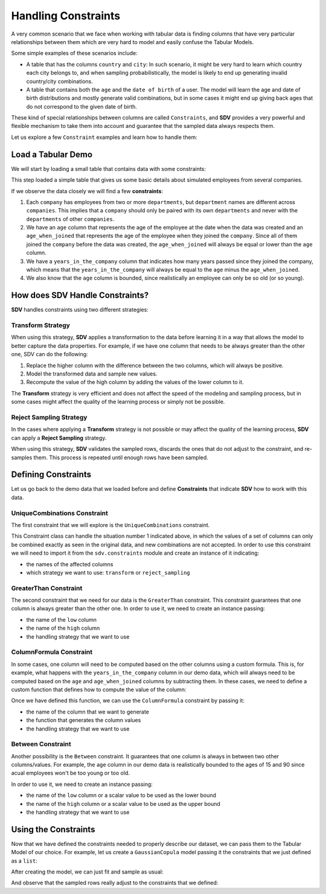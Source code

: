 .. _single_table_constraints:

Handling Constraints
====================

A very common scenario that we face when working with tabular data is
finding columns that have very particular relationships between them
which are very hard to model and easily confuse the Tabular Models.

Some simple examples of these scenarios include:

-  A table that has the columns ``country`` and ``city``: In such
   scenario, it might be very hard to learn which country each city
   belongs to, and when sampling probabilistically, the model is likely
   to end up generating invalid country/city combinations.
-  A table that contains both the ``age`` and the ``date of birth`` of a
   user. The model will learn the age and date of birth distributions
   and mostly generate valid combinations, but in some cases it might
   end up giving back ages that do not correspond to the given date of
   birth.

These kind of special relationships between columns are called
``Constraints``, and **SDV** provides a very powerful and flexible
mechanism to take them into account and guarantee that the sampled data
always respects them.

Let us explore a few ``Constraint`` examples and learn how to handle
them:

Load a Tabular Demo
-------------------

We will start by loading a small table that contains data with some
constraints:

.. ipython:: python
    :okwarning:

    from sdv.demo import load_tabular_demo

    employees = load_tabular_demo()
    employees


This step loaded a simple table that gives us some basic details about
simulated employees from several companies.

If we observe the data closely we will find a few **constraints**:

1. Each ``company`` has employees from two or more ``departments``, but
   ``department`` names are different across ``companies``. This implies
   that a ``company`` should only be paired with its own ``departments``
   and never with the ``departments`` of other ``companies``.
2. We have an ``age`` column that represents the age of the employee at
   the date when the data was created and an ``age_when_joined`` that
   represents the age of the employee when they joined the ``company``.
   Since all of them joined the ``company`` before the data was created,
   the ``age_when_joined`` will always be equal or lower than the
   ``age`` column.
3. We have a ``years_in_the_company`` column that indicates how many
   years passed since they joined the company, which means that the
   ``years_in_the_company`` will always be equal to the ``age`` minus
   the ``age_when_joined``.
4. We also know that the ``age`` column is bounded, since realistically
   an employee can only be so old (or so young).

How does SDV Handle Constraints?
--------------------------------

**SDV** handles constraints using two different strategies:

Transform Strategy
~~~~~~~~~~~~~~~~~~

When using this strategy, **SDV** applies a transformation to the data
before learning it in a way that allows the model to better capture the
data properties. For example, if we have one column that needs to be
always greater than the other one, SDV can do the following:

1. Replace the higher column with the difference between the two
   columns, which will always be positive.
2. Model the transformed data and sample new values.
3. Recompute the value of the high column by adding the values of the
   lower column to it.

The **Transform** strategy is very efficient and does not affect the
speed of the modeling and sampling process, but in some cases might
affect the quality of the learning process or simply not be possible.

Reject Sampling Strategy
~~~~~~~~~~~~~~~~~~~~~~~~

In the cases where applying a **Transform** strategy is not possible or
may affect the quality of the learning process, **SDV** can apply a
**Reject Sampling** strategy.

When using this strategy, **SDV** validates the sampled rows, discards
the ones that do not adjust to the constraint, and re-samples them. This
process is repeated until enough rows have been sampled.

Defining Constraints
--------------------

Let us go back to the demo data that we loaded before and define
**Constraints** that indicate **SDV** how to work with this data.

UniqueCombinations Constraint
~~~~~~~~~~~~~~~~~~~~~~~~~~~~~

The first constraint that we will explore is the ``UniqueCombinations``
constraint.

This Constraint class can handle the situation number 1 indicated above,
in which the values of a set of columns can only be combined exactly as
seen in the original data, and new combinations are not accepted. In
order to use this constraint we will need to import it from the
``sdv.constraints`` module and create an instance of it indicating:

-  the names of the affected columns
-  which strategy we want to use: ``transform`` or ``reject_sampling``

.. ipython:: python
    :okwarning:

    from sdv.constraints import UniqueCombinations

    unique_company_department_constraint = UniqueCombinations(
        columns=['company', 'department'],
        handling_strategy='transform'
    )

GreaterThan Constraint
~~~~~~~~~~~~~~~~~~~~~~

The second constraint that we need for our data is the ``GreaterThan``
constraint. This constraint guarantees that one column is always greater
than the other one. In order to use it, we need to create an instance
passing:

-  the name of the ``low`` column
-  the name of the ``high`` column
-  the handling strategy that we want to use

.. ipython:: python
    :okwarning:

    from sdv.constraints import GreaterThan

    age_gt_age_when_joined_constraint = GreaterThan(
        low='age_when_joined',
        high='age',
        handling_strategy='reject_sampling'
    )

ColumnFormula Constraint
~~~~~~~~~~~~~~~~~~~~~~~~

In some cases, one column will need to be computed based on the other
columns using a custom formula. This is, for example, what happens with
the ``years_in_the_company`` column in our demo data, which will always
need to be computed based on the ``age`` and ``age_when_joined`` columns
by subtracting them. In these cases, we need to define a custom function
that defines how to compute the value of the column:

.. ipython:: python
    :okwarning:

    def years_in_the_company(data):
        return data['age'] - data['age_when_joined']

Once we have defined this function, we can use the ``ColumnFormula``
constraint by passing it:

-  the name of the column that we want to generate
-  the function that generates the column values
-  the handling strategy that we want to use

.. ipython:: python
    :okwarning:

    from sdv.constraints import ColumnFormula

    years_in_the_company_constraint = ColumnFormula(
        column='years_in_the_company',
        formula=years_in_the_company,
        handling_strategy='transform'
    )

Between Constraint
~~~~~~~~~~~~~~~~~~

Another possibility is the ``Between`` constraint. It guarantees
that one column is always in between two other columns/values. For example,
the ``age`` column in our demo data is realistically bounded to the ages of
15 and 90 since acual employees won't be too young or too old.

In order to use it, we need to create an instance passing:

-  the name of the ``low`` column or a scalar value to be used as the lower bound
-  the name of the ``high`` column or a scalar value to be used as the upper bound
-  the handling strategy that we want to use

.. ipython:: python
    :okwarning:

    from sdv.constraints import Between

    reasonable_age_constraint = Between(
        column='age'
        low=16,
        high=80,
        handling_strategy='transform'
    )

Using the Constraints
---------------------

Now that we have defined the constraints needed to properly describe our
dataset, we can pass them to the Tabular Model of our choice. For
example, let us create a ``GaussianCopula`` model passing it the
constraints that we just defined as a ``list``:

.. ipython:: python
    :okwarning:

    from sdv.tabular import GaussianCopula

    constraints = [
        unique_company_department_constraint,
        age_gt_age_when_joined_constraint,
        years_in_the_company_constraint,
        reasonable_age_constraint
    ]

    gc = GaussianCopula(constraints=constraints)

After creating the model, we can just fit and sample as usual:

.. ipython:: python
    :okwarning:

    gc.fit(employees)

    sampled = gc.sample(10)

And observe that the sampled rows really adjust to the constraints that
we defined:

.. ipython:: python
    :okwarning:

    sampled
